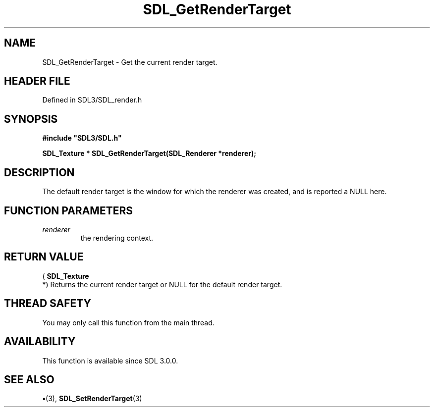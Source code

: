 .\" This manpage content is licensed under Creative Commons
.\"  Attribution 4.0 International (CC BY 4.0)
.\"   https://creativecommons.org/licenses/by/4.0/
.\" This manpage was generated from SDL's wiki page for SDL_GetRenderTarget:
.\"   https://wiki.libsdl.org/SDL_GetRenderTarget
.\" Generated with SDL/build-scripts/wikiheaders.pl
.\"  revision SDL-preview-3.1.3
.\" Please report issues in this manpage's content at:
.\"   https://github.com/libsdl-org/sdlwiki/issues/new
.\" Please report issues in the generation of this manpage from the wiki at:
.\"   https://github.com/libsdl-org/SDL/issues/new?title=Misgenerated%20manpage%20for%20SDL_GetRenderTarget
.\" SDL can be found at https://libsdl.org/
.de URL
\$2 \(laURL: \$1 \(ra\$3
..
.if \n[.g] .mso www.tmac
.TH SDL_GetRenderTarget 3 "SDL 3.1.3" "Simple Directmedia Layer" "SDL3 FUNCTIONS"
.SH NAME
SDL_GetRenderTarget \- Get the current render target\[char46]
.SH HEADER FILE
Defined in SDL3/SDL_render\[char46]h

.SH SYNOPSIS
.nf
.B #include \(dqSDL3/SDL.h\(dq
.PP
.BI "SDL_Texture * SDL_GetRenderTarget(SDL_Renderer *renderer);
.fi
.SH DESCRIPTION
The default render target is the window for which the renderer was created,
and is reported a NULL here\[char46]

.SH FUNCTION PARAMETERS
.TP
.I renderer
the rendering context\[char46]
.SH RETURN VALUE
(
.BR SDL_Texture
 *) Returns the current render target or NULL
for the default render target\[char46]

.SH THREAD SAFETY
You may only call this function from the main thread\[char46]

.SH AVAILABILITY
This function is available since SDL 3\[char46]0\[char46]0\[char46]

.SH SEE ALSO
.BR \(bu (3),
.BR SDL_SetRenderTarget (3)
